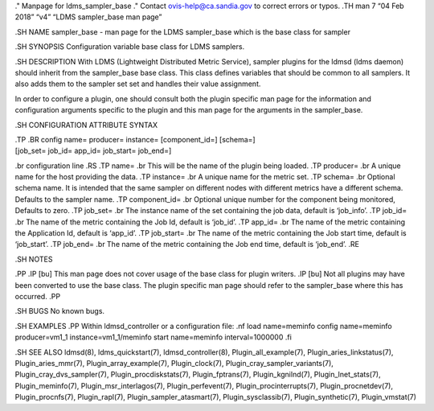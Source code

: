 ." Manpage for ldms_sampler_base ." Contact ovis-help@ca.sandia.gov to
correct errors or typos. .TH man 7 “04 Feb 2018” “v4” “LDMS sampler_base
man page”

.SH NAME sampler_base - man page for the LDMS sampler_base which is the
base class for sampler

.SH SYNOPSIS Configuration variable base class for LDMS samplers.

.SH DESCRIPTION With LDMS (Lightweight Distributed Metric Service),
sampler plugins for the ldmsd (ldms daemon) should inherit from the
sampler_base base class. This class defines variables that should be
common to all samplers. It also adds them to the sampler set set and
handles their value assignment.

In order to configure a plugin, one should consult both the plugin
specific man page for the information and configuration arguments
specific to the plugin and this man page for the arguments in the
sampler_base.

.SH CONFIGURATION ATTRIBUTE SYNTAX

| .TP .BR config name= producer= instance= [component_id=] [schema=]
| [job_set= job_id= app_id= job_start= job_end=]

.br configuration line .RS .TP name= .br This will be the name of the
plugin being loaded. .TP producer= .br A unique name for the host
providing the data. .TP instance= .br A unique name for the metric set.
.TP schema= .br Optional schema name. It is intended that the same
sampler on different nodes with different metrics have a different
schema. Defaults to the sampler name. .TP component_id= .br Optional
unique number for the component being monitored, Defaults to zero. .TP
job_set= .br The instance name of the set containing the job data,
default is ‘job_info’. .TP job_id= .br The name of the metric containing
the Job Id, default is ‘job_id’. .TP app_id= .br The name of the metric
containing the Application Id, default is ‘app_id’. .TP job_start= .br
The name of the metric containing the Job start time, default is
‘job_start’. .TP job_end= .br The name of the metric containing the Job
end time, default is ‘job_end’. .RE

.SH NOTES

.PP .IP [bu] This man page does not cover usage of the base class for
plugin writers. .IP [bu] Not all plugins may have been converted to use
the base class. The plugin specific man page should refer to the
sampler_base where this has occurred. .PP

.SH BUGS No known bugs.

.SH EXAMPLES .PP Within ldmsd_controller or a configuration file: .nf
load name=meminfo config name=meminfo producer=vm1_1
instance=vm1_1/meminfo start name=meminfo interval=1000000 .fi

.SH SEE ALSO ldmsd(8), ldms_quickstart(7), ldmsd_controller(8),
Plugin_all_example(7), Plugin_aries_linkstatus(7), Plugin_aries_mmr(7),
Plugin_array_example(7), Plugin_clock(7),
Plugin_cray_sampler_variants(7), Plugin_cray_dvs_sampler(7),
Plugin_procdiskstats(7), Plugin_fptrans(7), Plugin_kgnilnd(7),
Plugin_lnet_stats(7), Plugin_meminfo(7), Plugin_msr_interlagos(7),
Plugin_perfevent(7), Plugin_procinterrupts(7), Plugin_procnetdev(7),
Plugin_procnfs(7), Plugin_rapl(7), Plugin_sampler_atasmart(7),
Plugin_sysclassib(7), Plugin_synthetic(7), Plugin_vmstat(7)
